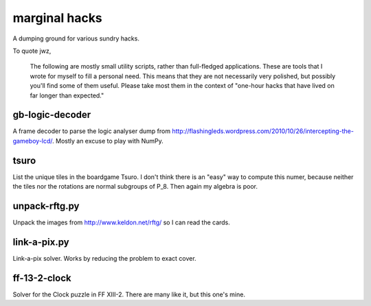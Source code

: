 marginal hacks
==============

A dumping ground for various sundry hacks.

To quote jwz,

  The following are mostly small utility scripts, rather than full-fledged
  applications. These are tools that I wrote for myself to fill a personal
  need.  This means that they are not necessarily very polished, but possibly
  you'll find some of them useful. Please take most them in the context of
  "one-hour hacks that have lived on far longer than expected."

gb-logic-decoder
----------------

A frame decoder to parse the logic analyser dump from
http://flashingleds.wordpress.com/2010/10/26/intercepting-the-gameboy-lcd/.
Mostly an excuse to play with NumPy.

tsuro
-----

List the unique tiles in the boardgame Tsuro.  I don't think there is an "easy"
way to compute this numer, because neither the tiles nor the rotations are
normal subgroups of P_8.  Then again my algebra is poor.

unpack-rftg.py
--------------

Unpack the images from http://www.keldon.net/rftg/ so I can read the cards.

link-a-pix.py
-------------

Link-a-pix solver.  Works by reducing the problem to exact cover.

ff-13-2-clock
-------------

Solver for the Clock puzzle in FF XIII-2.  There are many like it, but this one's mine.
